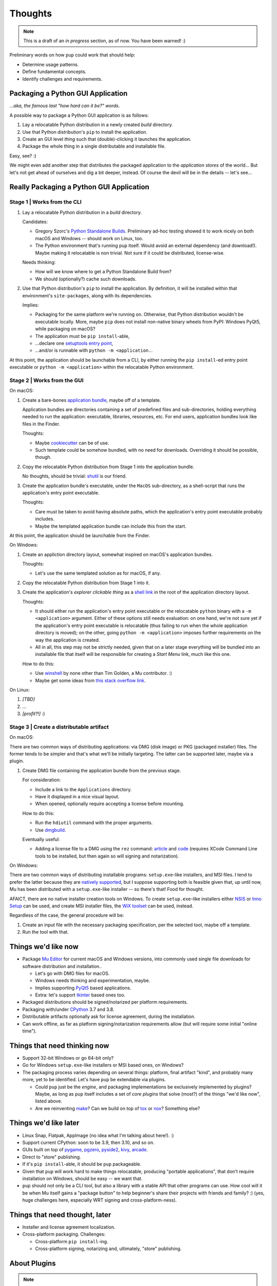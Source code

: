Thoughts
========

.. note::

   This is a draft of an *in progress* section, as of now.
   You have been warned! :)



Preliminary words on how ``pup`` could work that should help:

* Determine usage patterns.

* Define fundamental concepts.

* Identify challenges and requirements.



Packaging a Python GUI Application
----------------------------------

*...aka, the famous last "how hard can it be?" words.*

A possible way to package a Python GUI application is as follows:

1. Lay a relocatable Python distribution in a newly created *build* directory.

2. Use that Python distribution's ``pip`` to install the application.

3. Create an GUI level *thing* such that (double)-clicking it launches the application.

4. Package the whole thing in a single distributable and installable file.


Easy, see? :)

We might even add another step that distributes the packaged application
to the *application stores* of the world...
But let's not get ahead of ourselves
and dig a bit deeper, instead.
Of course the devil will be in the details --
let's see...



Really Packaging a Python GUI Application
-----------------------------------------

Stage 1 | Works from the CLI
^^^^^^^^^^^^^^^^^^^^^^^^^^^^

1. Lay a relocatable Python distribution in a *build* directory.

   Candidates:

   * Gregory Szorc's
     `Python Standalone Builds <https://python-build-standalone.readthedocs.io/>`_.
     Preliminary ad-hoc testing showed it to work nicely
     on both macOS and Windows --
     should work on Linux, too.

   * The Python environment that's running ``pup`` itself.
     Would avoid an external dependency (and download!).
     Maybe making it relocatable is non trivial.
     Not sure if it could be distributed, license-wise.

   Needs thinking:

   * How will we know where to get a Python Standalone Build from?
   * We should (optionally?) cache such downloads.

2. Use that Python distribution's ``pip`` to install the application.
   By definition,
   it will be installed within that environment's ``site-packages``,
   along with its dependencies.

   Implies:

   * Packaging for the same platform we're running on.
     Otherwise, that Python distribution wouldn't be executable locally.
     More, maybe ``pip`` does not install non-native binary wheels from PyPI:
     Windows PyQt5, while packaging on macOS?
   * The application must be ``pip install``-able,
   * ...declare one `setuptools <https://setuptools.readthedocs.io/>`_
     `entry point <https://setuptools.readthedocs.io/en/latest/pkg_resources.html#entry-points>`_,
   * ...and/or is runnable with ``python -m <application.``.

At this point,
the application should be launchable from a CLI,
by either running the ``pip install``-ed entry point executable
or ``python -m <application>``
within the relocatable Python environment.


Stage 2 | Works from the GUI
^^^^^^^^^^^^^^^^^^^^^^^^^^^^

On macOS:

1. Create a bare-bones `application bundle <https://developer.apple.com/library/archive/documentation/CoreFoundation/Conceptual/CFBundles/BundleTypes/BundleTypes.html>`_,
   maybe off of a template.

   Application bundles are directories
   containing a set of predefined files and sub-directories,
   holding everything needed to run the application:
   executable, libraries, resources, etc.
   For end users,
   application bundles look like files in the Finder.

   Thoughts:

   * Maybe `cookiecutter <https://pypi.org/project/cookiecutter/>`_ can be of use.
   * Such template could be somehow bundled, with no need for downloads.
     Overriding it should be possible, though.

2. Copy the relocatable Python distribution
   from Stage 1
   into the application bundle.

   No thoughts,
   should be trivial:
   `shutil <https://docs.python.org/3/library/shutil.html>`_ is our friend.

3. Create the application bundle's executable,
   under the ``MacOS`` sub-directory,
   as a shell-script that runs the application's entry point executable.

   Thoughts:

   * Care must be taken to avoid having absolute paths,
     which the application's entry point executable probably includes.
   * Maybe the templated application bundle can include this from the start.

At this point,
the application should be launchable from the Finder.


On Windows:

1. Create an appliction directory layout,
   somewhat inspired on macOS's application bundles.

   Thoughts:

   * Let's use the same templated solution as for macOS, if any.

2. Copy the relocatable Python distribution
   from Stage 1
   into it.

3. Create the application's *explorer clickable thing* as a
   `shell link <https://docs.microsoft.com/en-us/windows/win32/shell/links>`_
   in the root of the application directory layout.

   Thoughts:

   * It should either run the application's entry point executable or
     the relocatable ``python`` binary with a ``-m <application>`` argument.
     Either of these options still needs evaluation:
     on one hand,
     we're not sure yet if the application's entry point executable is relocatable
     (thus failing to run when the whole application directory is moved);
     on the other,
     going ``python -m <application>`` imposes further requirements on the way
     the application is created.
   * All in all, this step may not be strictly needed,
     given that on a later stage everything will be bundled into an installable file
     that itself will be responsible for creating a *Start Menu* link,
     much like this one.

   How to do this:

   * Use `winshell <https://pypi.org/project/winshell/>`_ by none other
     than Tim Golden, a Mu contributor. :)
   * Maybe get some ideas from
     `this stack overflow link <https://stackoverflow.com/questions/30028709/how-do-i-create-a-shortcut-via-command-line-in-windows>`_.

On Linux:

1. *[TBD]*

2. ...

3. *[profit?!]* :)


Stage 3 | Create a distributable artifact
^^^^^^^^^^^^^^^^^^^^^^^^^^^^^^^^^^^^^^^^^

On macOS:

There are two common ways of distributing applications:
via DMG (disk image) or PKG (packaged installer) files.
The former tends to be simpler
and that's what we'll be initially targeting.
The latter can be supported later,
maybe via a plugin.

1. Create DMG file containing the application bundle from the previous stage.

   For consideration:

   * Include a link to the ``Applications`` directory.
   * Have it displayed in a nice visual layout.
   * When opened,
     optionally require accepting a license before mounting.

   How to do this:

   * Run the ``hdiutil`` command with the proper arguments.
   * Use `dmgbuild <https://pypi.org/project/dmgbuild/>`_.

   Eventually useful:

   * Adding a license file to a DMG using the ``rez`` command:
     `article <https://thehobbsfamily.net/archive2011/adding-software-license-agreement-dmg-file/>`_ and
     `code <https://bitbucket.org/jaredhobbs/pyhacker/raw/master/licenseDMG.py>`_
     (requires XCode Command Line tools to be installed,
     but then again so will signing and notarization).


On Windows:

There are two common ways of distributing installable programs:
``setup.exe``-like installers, and MSI files.
I tend to prefer the latter because they are
`natively supported <https://docs.microsoft.com/en-us/windows/win32/msi/windows-installer-portal>`_,
but I suppose supporting both is feasible given that,
up until now,
Mu has been distributed with a ``setup.exe``-like installer --
so there's that!
Food for thought.

AFAICT,
there are no native installer creation tools on Windows.
To create ``setup.exe``-like installers
either `NSIS <https://nsis.sourceforge.io/Main_Page>`_ or
`Inno Setup <https://jrsoftware.org/isinfo.php>`_
can be used,
and create MSI installer files,
the `WiX toolset <https://wixtoolset.org>`_
can be used, instead.

Regardless of the case,
the general procedure will be:

1. Create an input file with the necessary packaging specification,
   per the selected tool,
   maybe off a template.

2. Run the tool with that.



Things we'd like now
--------------------

* Package `Mu Editor <https://codewith.mu/>`_
  for current macOS and Windows versions,
  into commonly used single file downloads for software distribution and installation..

  * Let's go with DMG files for macOS.
  * Windows needs thinking and experimentation, maybe.
  * Implies supporting `PyQt5 <https://pypi.org/project/PyQt5/>`_ based applications.
  * Extra: let's support
    `tkinter <https://docs.python.org/3/library/tkinter.html>`_ based ones too.

* Packaged distributions should be signed/notarized per platform requirements.

* Packaging with/under `CPython <https://www.python.org/>`_ 3.7 and 3.8.

* Distributable artifacts optionally ask for license agreement,
  during the installation.

* Can work offline,
  as far as platform signing/notarization requirements allow
  (but will require some initial "online time").



Things that need thinking now
-----------------------------

* Support 32-bit Windows or go 64-bit only?
* Go for Windows ``setup.exe``-like installers or MSI based ones, on Windows?
* The packaging process varies depending on several things:
  platform, final artifact "kind", and probably many more,
  yet to be identified.
  Let's have ``pup`` be extendable via plugins.

  * Could ``pup`` just be the *engine*,
    and packaging implementations be exclusively implemented by plugins?
    Maybe,
    as long as ``pup`` itself includes a set of *core plugins* that solve
    (most?) of the things "we'd like now",
    listed above.

  * Are we reinventing
    `make <https://pubs.opengroup.org/onlinepubs/9699919799/utilities/make.html>`_?
    Can we build on top of
    `tox <https://pypi.org/project/tox/>`_
    or `nox <https://pypi.org/project/nox/>`_?
    Something else?



Things we'd like later
----------------------

* Linux Snap, Flatpak, AppImage (no idea what I'm talking about here!). :)
* Support current CPython: soon to be 3.9, then 3.10, and so on.
* GUIs built on top of
  `pygame <https://pypi.org/project/pygame/>`_,
  `pgzero <https://pypi.org/project/pgzero/>`_,
  `pyside2 <https://pypi.org/project/PySide2/>`_,
  `kivy <https://pypi.org/project/Kivy/>`_,
  `arcade <https://pypi.org/project/arcade/>`_.
* Direct to "store" publishing.
* If it's ``pip install``-able,
  it should be ``pup`` packageable.
* Given that ``pup`` will work hard to make things relocatable,
  producing "portable applications",
  that don't require installation on Windows,
  should be easy -- we want that.
* ``pup`` should not only be a CLI tool,
  but also a library with a stable API that other programs can use.
  How cool will it be when Mu itself gains a "package button"
  to help beginner's share their projects with friends and family? :)
  (yes, huge challenges here, especially WRT signing and cross-platform-ness).


Things that need thought, later
-------------------------------

* Installer and license agreement localization.
* Cross-platform packaging.
  Challenges:

  * Cross-platform ``pip install``-ing.
  * Cross-platform signing, notarizing and, ultimately, "store" publishing.



About Plugins
-------------

.. note::

   More on this later. Just writing down the basic idea.


* Plugins announce themselves via ``setuptools`` *entrypoints*.

* We will use ``importlib-metadata`` to figure out which plugins are available.

* ``pup`` will then import and call the published entry points,
  depending on its configuration/invocation.

